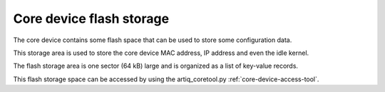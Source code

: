 .. _core-device-flash-storage:

Core device flash storage
=========================

The core device contains some flash space that can be used to store
some configuration data.

This storage area is used to store the core device MAC address, IP address and even the idle kernel.

The flash storage area is one sector (64 kB) large and is organized as a list
of key-value records.

This flash storage space can be accessed by using the artiq_coretool.py :ref:`core-device-access-tool`.
